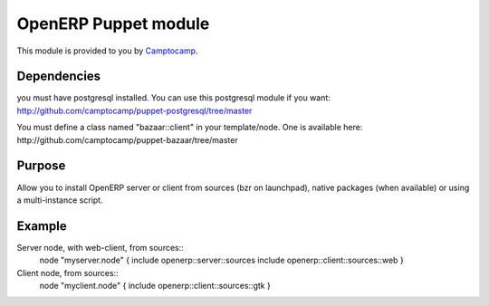 =====================
OpenERP Puppet module
=====================

This module is provided to you by Camptocamp_.

.. _Camptocamp: http://www.camptocamp.com/


------------
Dependencies
------------
you must have postgresql installed. You can use this postgresql module if you want:
http://github.com/camptocamp/puppet-postgresql/tree/master

You must define a class named "bazaar::client" in your template/node. One is available here:
http://github.com/camptocamp/puppet-bazaar/tree/master


-------
Purpose
-------
Allow you to install OpenERP server or client from sources (bzr on launchpad), native packages (when available) 
or using a multi-instance script.


-------
Example
-------
Server node, with web-client, from sources::
  node "myserver.node" {
  include openerp::server::sources
  include openerp::client::sources::web
  }

Client node, from sources::
  node "myclient.node" {
  include openerp::client::sources::gtk
  }
